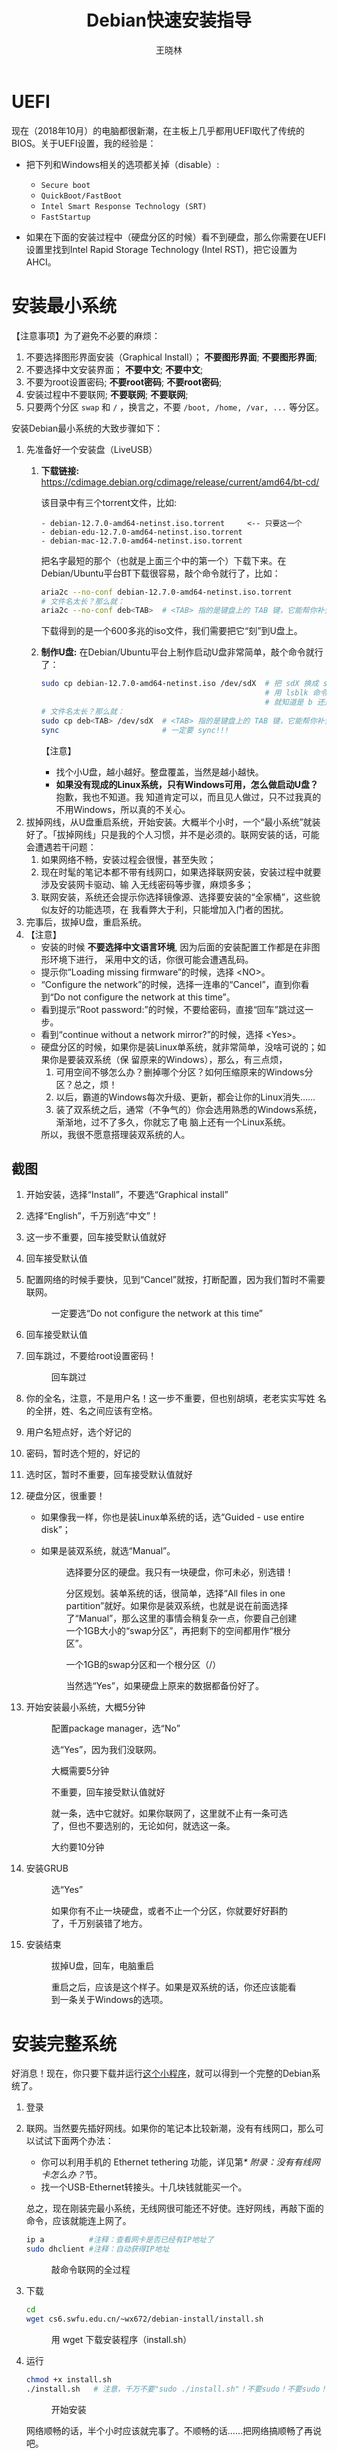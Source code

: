#+TITLE:     Debian快速安装指导
#+AUTHOR:    王晓林
#+EMAIL:     wx672ster@gmail.com
#+DESCRIPTION:
#+KEYWORDS:
#+LANGUAGE:  cn
#+OPTIONS:   H:3 num:t toc:t \n:nil @:t ::t |:t ^:t -:t f:t *:t <:t
#+OPTIONS:   TeX:t LaTeX:t skip:nil d:nil todo:t pri:nil tags:not-in-toc
#+EXPORT_SELECT_TAGS: export
#+EXPORT_EXCLUDE_TAGS: noexport
#+LINK_UP:   
#+LINK_HOME: 
#+XSLT:
#+LATEX_CLASS: wx672ctexart

# (setq org-export-html-use-infojs nil)

* UEFI
现在（2018年10月）的电脑都很新潮，在主板上几乎都用UEFI取代了传统的BIOS。关于UEFI设置，我的经验是：

- 把下列和Windows相关的选项都关掉（disable）:

  - =Secure boot=
  - =QuickBoot/FastBoot=
  - =Intel Smart Response Technology (SRT)=
  - =FastStartup=

- 如果在下面的安装过程中（硬盘分区的时候）看不到硬盘，那么你需要在UEFI设置里找到Intel Rapid Storage
  Technology (Intel RST)，把它设置为AHCI。

* 安装最小系统

【注意事项】为了避免不必要的麻烦：

1. 不要选择图形界面安装（Graphical Install）； *不要图形界面*; *不要图形界面*; 
2. 不要选择中文安装界面； *不要中文*; *不要中文*; 
3. 不要为root设置密码; *不要root密码*; *不要root密码*;
4. 安装过程中不要联网; *不要联网*; *不要联网*;
5. 只要两个分区 =swap= 和 =/= ，换言之，不要 =/boot, /home, /var, ...= 等分区。

安装Debian最小系统的大致步骤如下：

1. 先准备好一个安装盘（LiveUSB）
   1) *下载链接:* [[https://cdimage.debian.org/cdimage/release/current/amd64/bt-cd/][https://cdimage.debian.org/cdimage/release/current/amd64/bt-cd/]]
      
      该目录中有三个torrent文件，比如:
        
      #+begin_example
      - debian-12.7.0-amd64-netinst.iso.torrent     <-- 只要这一个
      - debian-edu-12.7.0-amd64-netinst.iso.torrent
      - debian-mac-12.7.0-amd64-netinst.iso.torrent
      #+end_example

      把名字最短的那个（也就是上面三个中的第一个）下载下来。在
      Debian/Ubuntu平台BT下载很容易，敲个命令就行了，比如：
      
      #+begin_src sh
        aria2c --no-conf debian-12.7.0-amd64-netinst.iso.torrent
        # 文件名太长？那么就：
        aria2c --no-conf deb<TAB>  # <TAB> 指的是键盘上的 TAB 键，它能帮你补全文件名。
      #+end_src

      下载得到的是一个600多兆的iso文件，我们需要把它“刻”到U盘上。
  		
   2) *制作U盘:* 在Debian/Ubuntu平台上制作启动U盘非常简单，敲个命令就行了：
      #+BEGIN_SRC sh
        sudo cp debian-12.7.0-amd64-netinst.iso /dev/sdX  # 把 sdX 换成 sdb 或者 sdc。
                                                          # 用 lsblk 命令看一眼，
                                                          # 就知道是 b 还是 c 了。
        # 文件名太长？那么就：
        sudo cp deb<TAB> /dev/sdX  # <TAB> 指的是键盘上的 TAB 键，它能帮你补全文件名。
        sync                       # 一定要 sync!!!
      #+END_SRC
      【注意】
      - 找个小U盘，越小越好。整盘覆盖，当然是越小越快。
      - *如果没有现成的Linux系统，只有Windows可用，怎么做启动U盘？* 抱歉，我也不知道。我
        知道肯定可以，而且见人做过，只不过我真的不用Windows，所以真的不关心。

2. 拔掉网线，从U盘重启系统，开始安装。大概半个小时，一个“最小系统”就装
   好了。「拔掉网线」只是我的个人习惯，并不是必须的。联网安装的话，可能会遭遇若干问题：
   1) 如果网络不畅，安装过程会很慢，甚至失败；
   2) 现在时髦的笔记本都不带有线网口，如果选择联网安装，安装过程中就要涉及安装网卡驱动、输
      入无线密码等步骤，麻烦多多；
   3) 联网安装，系统还会提示你选择镜像源、选择要安装的“全家桶”，这些貌似友好的功能选项，在
      我看弊大于利，只能增加入门者的困扰。
3. 完事后，拔掉U盘，重启系统。
4. 【注意】
   + 安装的时候 *不要选择中文语言环境*, 因为后面的安装配置工作都是在非图形环境下进行，
     采用中文的话，你很可能会遭遇乱码。
   + 提示你“Loading missing firmware”的时候，选择 <NO>。
   + “Configure the network”的时候，选择一连串的“Cancel”，直到你看到“Do not configure the
     network at this time”。
   + 看到提示“Root password:”的时候，不要给密码，直接“回车”跳过这一步。
   + 看到“continue without a network mirror?”的时候，选择 <Yes>。
   + 硬盘分区的时候，如果你是装Linux单系统，就非常简单，没啥可说的；如果你是要装双系统（保
     留原来的Windows），那么，有三点烦，
     1. 可用空间不够怎么办？删掉哪个分区？如何压缩原来的Windows分区？总之，烦！
     2. 以后，霸道的Windows每次升级、更新，都会让你的Linux消失……
     3. 装了双系统之后，通常（不争气的）你会选用熟悉的Windows系统，渐渐地，过不了多久，你就忘了电
        脑上还有一个Linux系统。
     所以，我很不愿意搭理装双系统的人。
** 截图

1. 开始安装，选择“Install”，不要选“Graphical install”
   
   [[file:screenshots/01.png]]

2. 选择“English”，千万别选“中文”！

   [[file:screenshots/02.png]]

3. 这一步不重要，回车接受默认值就好

   [[file:screenshots/03.png]]

4. 回车接受默认值

   [[file:screenshots/04.png]]

5. 配置网络的时候手要快，见到“Cancel”就按，打断配置，因为我们暂时不需要联网。

   [[file:screenshots/05.png]]

   #+caption: 一定要选“Do not configure the network at this time”
   [[file:screenshots/06.png]]

6. 回车接受默认值

   [[file:screenshots/07.png]]

7. 回车跳过，不要给root设置密码！

   [[file:screenshots/08.png]]

   #+caption: 回车跳过
   [[file:screenshots/09.png]]

8. 你的全名，注意，不是用户名！这一步不重要，但也别胡填，老老实实写姓
   名的全拼，姓、名之间应该有空格。

   [[file:screenshots/10.png]]

9. 用户名短点好，选个好记的

   [[file:screenshots/11.png]]

10. 密码，暂时选个短的，好记的

    [[file:screenshots/12.png]]

    [[file:screenshots/13.png]]

11. 选时区，暂时不重要，回车接受默认值就好

    [[file:screenshots/14.png]]

12. 硬盘分区，很重要！

    - 如果像我一样，你也是装Linux单系统的话，选“Guided - use entire
      disk”；

    - 如果是装双系统，就选“Manual”。

      [[file:screenshots/15.png]]

      #+caption: 选择要分区的硬盘。我只有一块硬盘，你可未必，别选错！
      [[file:screenshots/16.png]]

      #+CAPTION: 分区规划。装单系统的话，很简单，选择“All files in one partition”就好。如果你是装双系统，也就是说在前面选择了“Manual”，那么这里的事情会稍复杂一点，你要自己创建一个1GB大小的“swap分区”，再把剩下的空间都用作“根分区”。
      [[file:screenshots/17.png]]

      #+CAPTION: 一个1GB的swap分区和一个根分区（/）
      [[file:screenshots/18.png]]

      #+CAPTION: 当然选“Yes”，如果硬盘上原来的数据都备份好了。
      [[file:screenshots/19.png]]

13. 开始安装最小系统，大概5分钟

    [[file:screenshots/20.png]]
    
    #+CAPTION: 配置package manager，选“No”
    [[file:screenshots/21.png]]

    #+CAPTION: 选“Yes”，因为我们没联网。
    [[file:screenshots/22.png]]

    #+CAPTION: 大概需要5分钟
    [[file:screenshots/23.png]]

    #+CAPTION: 不重要，回车接受默认值就好
    [[file:screenshots/24.png]]

    #+CAPTION: 就一条，选中它就好。如果你联网了，这里就不止有一条可选了，但也不要选别的，无论如何，就选这一条。
    [[file:screenshots/25.png]]

    #+CAPTION: 大约要10分钟
    [[file:screenshots/26.png]]

14. 安装GRUB

    #+CAPTION: 选“Yes”
    [[file:screenshots/27.png]]

    #+CAPTION: 如果你有不止一块硬盘，或者不止一个分区，你就要好好斟酌了，千万别装错了地方。
    [[file:screenshots/28.png]]

15. 安装结束

    [[file:screenshots/29.png]]

    #+CAPTION: 拔掉U盘，回车，电脑重启
    [[file:screenshots/30.png]]

    #+CAPTION: 重启之后，应该是这个样子。如果是双系统的话，你还应该能看到一条关于Windows的选项。
    [[file:screenshots/31.png]]

* 安装完整系统

好消息！现在，你只要下载并运行[[https://cs6.swfu.edu.cn/~wx672/debian-install/install.sh][这个小程序]]，就可以得到一个完整的Debian系统了。
1. 登录

   [[file:screenshots/33.png]]

2. 联网。当然要先插好网线。如果你的笔记本比较新潮，没有有线网口，那么可以试试下面两个办法：
   - 你可以利用手机的 Ethernet tethering 功能，详见第[[* 附录：没有有线网卡怎么办？]]节。
   - 找一个USB-Ethernet转接头。十几块钱就能买一个。

   总之，现在刚装完最小系统，无线网很可能还不好使。连好网线，再敲下面的命令，应该就能连上网了。

   #+begin_src sh
     ip a          #注释：查看网卡是否已经有IP地址了
     sudo dhclient #注释：自动获得IP地址
   #+end_src

   #+CAPTION: 敲命令联网的全过程
   [[file:screenshots/36.png]]
   
3. 下载

   #+begin_src sh
	 cd
	 wget cs6.swfu.edu.cn/~wx672/debian-install/install.sh
   #+end_src

   #+CAPTION: 用 wget 下载安装程序（install.sh）
   [[file:screenshots/37.png]]
   
4. 运行

   #+begin_src sh
	 chmod +x install.sh
	 ./install.sh   # 注意，千万不要"sudo ./install.sh"！不要sudo！不要sudo！
   #+end_src

   #+CAPTION: 开始安装
   [[file:screenshots/38.png]]
   
   网络顺畅的话，半个小时应该就完事了。不顺畅的话……把网络搞顺畅了再说吧。

   *程序运行过程中，会不时给出英文提示，千万要耐心看明白，然后再操作。*

   *不要忽略任何一个提示！不要忽略提示！不要忽略提示！*

   #+CAPTION: 当然选择“Continue”
   [[file:screenshots/39.png]]

   #+CAPTION: 升级最小系统。网络没问题的话，这一步不会出毛病，10分钟就能结束。
   [[file:screenshots/40.png]]

   #+CAPTION: 选“Yes”
   [[file:screenshots/41.png]]

   #+CAPTION: 最小系统升级顺利结束。白字和绿字都很好，如果看见红字（报错）就要小心了。
   [[file:screenshots/43.png]]

   #+CAPTION: 正常友善提示，回车继续
   [[file:screenshots/44.png]]

   #+CAPTION: 出错了！别紧张，下面我就来详细说说遇到问题该怎么办。
   [[file:screenshots/45.png]]

   首先要看明白具体的出错信息。“ =git: command not found= ”，我估计初学
   者不容易看明白发生了什么。 =git= 是我们在安装过程中要用到的一个命令，
   居然没找到，怎么办？其实，我也感觉很意外，前面一切都很顺利，没看见
   红字啊。初步判断，是我这个安装程序（ =install.sh= ）里有bug，前面安装
   必备软件的时候，肯定是出错了，但没报错。那现在怎么办呢？如果你真的
   是初学者，对Debian还一无所知，那么就求救吧。

   其实，解决这个小问题也不难，把前面安装必备软件的步骤再做一遍，看看
   到底是哪里出错。具体步骤如下：

   1. 按 =Ctrl-Alt-F2= 切换到另一个终端，登录进去。
   2. 读取 =install.sh= 里面的几个重要变量。
      #+begin_src sh
        source ./install.sh #注释：执行小程序
        ^C                  #注释：按 Ctrl-C 中止小程序
      #+end_src
      注意，我们并不想完整执行这个小程序，只想执行前面给变量赋值的几句，所
      以，快速按 ~Ctrl-C~ 将其中止。这时 =PKG_IMP, PKG_REC, PKG_CHN= 这三
      个变量就已经被赋好值了，
      - =PKG_IMP= 的值是一长串重要软件包的名字，没有这些软件系统不能正常工作
      - =PKG_REC= 的值是一长串推荐安装的软件包的名字，比如浏览器
      - =PKG_CHN= 的值是一长串中文支持软件包的名字，比如中文输入法

      现在，我们就要手工敲命令来安装这些软件包。
      #+begin_src sh
        sudo apt-get install $PKG_IMP $PKG_REC $PKG_CHN
      #+end_src
      安装很顺利，没出错。所以，我到现在也没搞清楚前面自动执行安装程序
      的时候 =git= 为什么会没装上。以后再研究吧，现在按 =Ctrl-Alt-F1= 切换
      回报错的终端，按任意键（除了“q”）继续。

      #+CAPTION: 胜利结束。先仔细看看屏幕提示再回车！
      [[file:screenshots/46.png]]
      

   装好之后……

5. 重启系统。不出意外的话，重启之后，你看到的应该就是一个终端窗口，除此之外，啥都没有，干净得令你失望。
   默认的窗口管理器（Window manager）是DWM，你可以：
   - 用 =nmtui= 来配置无线网；
   - 用 =Shift-space= 来激活中文输入法；
   - 用 =Super-q= 打开浏览器； 
   - 用 =Super-l= 弹出窗口列表；
   - 用 =Super-F1= 打开“帮助墙纸”；
   - 还有很多 =Super= 开头的快捷键，自己慢慢去探索吧。

重启之后，如果发现时间不对，就：

#+begin_src sh
  sudo dpkg-reconfigure tzdata
#+end_src

如果重启之后，你看不到浏览器、终端、墙纸……，那么肯定是图形界面没起来，十之八九是
因为你的显卡太高级了（是Nvidia?）。你可以尝试关掉这个高级显卡，暂时使用主板上的内置显卡。
通常内置显卡要么是Intel的，要么就是AMD的，它们对Linux都很友好。具体操作如下：

1. 卸掉Nvidia驱动
   #+begin_src sh
     sudo apt purge xserver-xorg-video-{nvidia,nouveau}
   #+end_src

   用 =lspci= 命令查看一下显卡的牌子。如果是Intel显卡，就安装Intel的显卡驱动：
   #+begin_src sh
     sudo apt install xserver-xorg-video-intel
   #+end_src

   如果是AMD显卡，就安装AMD的显卡驱动：
   #+begin_src sh
     sudo apt install xserver-xorg-video-amdgpu
   #+end_src
       
   如果是Radeon显卡，就安装ATI的显卡驱动：
   #+begin_src sh
     sudo apt install xserver-xorg-video-ati
   #+end_src

   之后，重启。如果还不灵，你就自己去google吧。Have fun!
  
** 老办法（可以不看了）
# 下面的安装配置说明完全是针对Debian系统。我们学院的机房系统已经统一换成了Debian Testing。
# 而且去掉了容易出毛病的花哨界面，只用 =startx= + =sawfish= 。
# 这也许不算完美，但它简单、可靠、高效。除此之外，你还需要什么呢？
  
最小系统装好之后，拔出U盘，重启系统。现在我们讲讲之后的事情……
1. 第一件事当然是把网线插好，启动你崭新的Debian，在屏幕提示下，输入用户名、密码。
   之后，你就可以通过输入命令来让电脑为你工作了。

   【注意】如果你的笔记本比较新潮，比如我新买的华为Honor Magicbook，没提供有线网接口，而且
   我们刚装好的最小系统里没有本机的无线网卡驱动，那么，请先参看[[#app1][本文末尾的附录：没有有线网卡怎么办？]]
   联网之后再继续。

   好了，假设你解决了所有的网络问题，现在我们可以继续了……一个“最小系统”干不了多少事情，所
   以我们先要安装更多的应用程序。注意，安装配置系统是管理员的工作，所以下面的很多操作自然都需要以
   管理员的身份来进行，换句话说，如果你没为root设置密码的话，以后执行管理员的操作，都需要
   在命令前面带上 =sudo= 。

   后面的安装配置工作显然是需要联网的，所以，先检查一下你的网络状况：
   : ip a

   上面这行命令会列出你所有的网卡。仔细看一下，是否有一块网卡叫 =enpXsY= (=X= 和 =Y= 都是
   数字)。仔细看看这块网卡是否已经获取到了IP地址。如果你能看到类似下面这行信息，那就没问题
   了。
   : inet 192.168.1.110/24 brd 192.168.1.255 scope global dynamic eth0
   上面一行中的 =192.168.1.110= 就是有线网卡 =enp1s0= 获取到的IP地址。如果你看不到这样一
   行，那么先检查一下网线是否插好了，然后敲命令：
   : sudo dhclient enpXsY
   【注释】
   - 上面这条命令是用来获取IP地址的。没什么意外的话，你马上就可以获取到IP了。之后，再敲
     =ip a= 命令确认一下。还可以 =ping= 一下，比如 =mirrors.163.com= 看看网络是否联通了。
   - =sudo= 就是要以管理员（root）的身份来执行 =dhclient enpXsY= 这条命令。前面说过，最好不要为root设置密码。当需要管理员权限时，用 =sudo= 就好。
     但如果不幸你设置了root密码，那么现在你就要用 =su= 命令来变身为root
     : su
     输入密码，变成root。
   - =enpXsY= 是你的有线网卡的名字（用 =ip a= 命令可以看到）。把 =X,Y= 换成正确的数字。

   【注意】如果你用的是无线网卡，那么关于联网密码设置问题，请先参看[[#app2][本文末尾的附录：无线联网时的密码设置]]。
      
2. 修改 =sources.list= 文件
   : sudo nano /etc/apt/sources.list
   把这个文件里原有的内容全部删除掉，然后添加下面这三行：
   #+BEGIN_EXAMPLE
   deb http://mirrors.163.com/debian testing main non-free contrib
   deb http://mirrors.163.com/debian testing-updates main non-free contrib
   deb http://mirrors.163.com/debian testing-proposed-updates main non-free contrib
   #+END_EXAMPLE

3. 存盘退出后，刷新一下软件包列表，并更新你的最小系统：
   : sudo apt update && sudo apt dist-upgrade

   网络顺畅的话，这一步要花十几分钟的时间。
4. 现在，“机房装了什么，我就要装什么”。那就先把机房系统的软件清单弄到手，在[[https://cs6.swfu.edu.cn/~wx672/debian-install/list.laptop][这里]]。
   这是我个人Debian笔记本电脑上的软件包列表。用 =wget= 把[[https://gitlab.swfu.edu.cn/wx672/lecture_notes/blob/master/linux/tutorials/install/deb-pkg-list/laptop][这个软件清单]]下载：

   【注意】 *这一步不要sudo* 。
   : cd
   : wget -c --no-check-certificate https://cs6.swfu.edu.cn/~wx672/debian-install/01-important

   - 如果[[https://cs6.swfu.edu.cn/]]这个网址不好使的话，你可以试试：
     - [[https://github.com/wx672/lecture-notes/blob/master/linux/tutorials/install/deb-pkg-list/01-important]]
5. 然后，开始大批量安装软件包：
   : sudo apt install $(cat 01-important)
   
   如果网络顺畅的话，这一步大概需要半个小时。通常，安装过程是不需要人为干预的。但有的软件
   包在安装过程中，会停下来问你「Yes/no」。这种时候，你最好耐心把屏幕提示看明白。一般来讲，
   直接按「回车」就好。
6. 一切顺利的话，网卡、声卡、显卡……都不需要额外的操心。但如果运气不太好的话（这通常是人品
   问题，因为你以学习的名义向家里要钱，最终却为了玩游戏而买了个声卡、显卡都特新潮的游戏机），
   那么……假设你幡然悔悟了，可以看看本文末尾的附录：[[#app3][关于硬件配置]]。
7. 如果像我一样，你也是[[#app2][用USB无线网卡完成的安装]]，那么现在你应该可以拔掉USB无线网卡了。同时
   把刚才添加进 =/etc/network/interfaces= 文件的四行删除，或者注释掉。重启系统之后，用
   =nmtui= 来连接无线网：
   : nmtui
   这是个界面挺友好的小工具，不用人教，你就会用。
8. 上面安装的 =01-important= 文件中的软件包都是我认为必不可少的，但并不充分。如果要满足日
   常需求，我觉得你最好把下面这些包也装上。
   - https://cs6.swfu.edu.cn/~wx672/debian-install/02-recommend
   - https://cs6.swfu.edu.cn/~wx672/debian-install/03-chinese

   我日常使用的大概就是这些了。
   
* 配置（可以不看了）

** sudo 的时候总要问密码，是不是很烦？
那就不让它问了：
1. 建立一个新文件
   : sudo nano /etc/sudoers.d/your-user-name
   【注意】把 =your-user-name= 改成你自己的用户名。

2. 在里面写这么一行：
   : your-user-name  ALL = NOPASSWD: ALL
   【注意】把 =your-user-name= 改成你自己的用户名。
3. 改一下权限：
   : sudo chmod 0440 /etc/sudoers.d/your-user-name
   这以后 =sudo= 就不再问密码了。

4. 如果前面你不是用 =sudo= ，而是用 =su= 获得root权限的，那么现在应该退回到普通用户身份：
   : exit
   总之，命令行提示符不是 =#=, 而是 =$=, 就对了。

** dotfile
现在你的系统和机房的差不多一样了，唯一的差别就是你还没配置呢。
配置是个琐碎的事情，比较省事的办法就是把我的配置文件拷贝过来。最省事的拷贝方式就是
git（ *以普通用户的身份来做* ）：
#+BEGIN_SRC sh
cd
git clone https://github.com/wx672/dotfile.git
#或者
git clone https://cs6.swfu.edu.cn/~wx672/dotfile/.git
#+END_SRC

上面两个网址应该都可以。 =git= 是著名的源代码管理工具，也就是版本控制工具。用它来管理配置文
件也非常顺手。上面的命令完成之后， =ls= 一下，应该可以看到，你的 =$HOME= 目录里多了一个子
目录 =dotfile= ，里面放的都是杂七杂八的配置文件。
       
现在把 =dotfile= 目录里所有以 =dot.= 开头的文件和目录都链接到 =$HOME= 目录里，
1) 先确保你在 =$HOME=:
   : cd

2) 把旧的 =.bash*= 文件都删掉：
   : rm -f .bash*

3) 做链接：
   : ln -sf dotfile/dot.* .
   : ln -sf dotfile/help/dot.* .

   现在 =ls= 一下，你会发现 =$HOME= 目录里有了很多 =dot.= 开头的文件。

4) 把所有的 =dot.= 都变成 =.=, 也就是把文件名前面的 =dot= 都去掉，只留下 =.=:
   : rename 's/dot//' dot.*
   现在用 =ls -al= 检查一下，我们需要的配置文件（也就是‘点’开头的文件）应该都在 =$HOME= 目录里了。

6) 我的Emacs配置里用到了很多插件，自然你也需要它们，否则Emacs不能正常工作。
   1) 先把我的插件包下载下来
      #+BEGIN_SRC sh
      wget -c --no-check-certificate http://cs6.swfu.edu.cn/~wx672/debian-install/elpa.tgz
      #+END_SRC
   2) 放到Emacs的配置文件目录里
      #+BEGIN_SRC sh
      mv elpa.tgz ~/.emacs.d/
      #+END_SRC
   3) 然后解压缩
      #+BEGIN_SRC sh
      cd ~/.emacs.d
      tar zxf elpa.tgz
      #+END_SRC
   4) 测试一下
      #+BEGIN_SRC sh
      emacs --debug-init
      #+END_SRC
      如果报错，就把出错信息发给我（wx672ster@gmail.com）。  
      当然，如果你能自己解决问题那再好不过了。

** Auto login
简单起见，我们只讲“怎么做”，先不管“为什么”。
1. 拷贝配置文件
   #+BEGIN_SRC sh
   sudo cp -r ~/dotfile/etc/systemd/system/getty@tty1.service.d/ /etc/systemd/system/
   #+END_SRC
   注意, =~= (也就是波浪线), 它代表你的 =$HOME= 目录。
2. 修改
   #+BEGIN_SRC sh
   sudo nano /etc/systemd/system/getty@tty1.service.d/override.conf
   #+END_SRC
   在这个 =override.conf= 文件里应该只有如下三行：
   #+BEGIN_EXAMPLE
   [Service]
   ExecStart=
   ExecStart=-/sbin/agetty --autologin wx672 --noclear %I $TERM
   #+END_EXAMPLE
   你只要把其中的 =wx672= 改成你自己的用户名就可以了。

** 中文语言环境
注意，我们其实并不需要一套纯正的中文环境，我们只是需要输入和阅读中文。
其它方面，比如窗口菜单、提示信息、man page，我觉得还是看英文比较好。

千万别说“我英文差，还是用中文算了”。要知道，就是因为你
“这个差、那个不行、这个不懂、那个不会……”所以你才来上学的，不是吗？
既然知道“差”，那就该好好学习，提高它。
英文是用熟的，如果你总是回避它，就总也不会长进了。

好了，下面我们来配置一个简单的中文环境。相关中文字体我们已经安装好了。下面只需要：
1. 安装中文字体和输入法。
   #+BEGIN_SRC sh
   cd
   wget -c --no-check-certificate https://cs6.swfu.edu.cn/~wx672/debian-install/03-chinese
   sudo apt install `cat 03-chinese`
   #+END_SRC

2. 选择 =locale=
   #+BEGIN_SRC sh
   sudo dpkg-reconfigure locales
   #+END_SRC
   在这一长串列表中，只要选中
   - [X] =en_US.UTF-8 UTF-8=
   - [X] =zh_CN.GB18030 GB18030=
   - [X] =zh_CN.UTF-8 UTF-8=
   就可以了。默认语言环境选 =None= 。

3. 拷贝一个小配置文件：
   #+BEGIN_SRC sh
   sudo cp ~/dotfile/etc/default/locale /etc/default
   #+END_SRC

4. 顺带再拷贝一个小文件：
   #+BEGIN_SRC sh
   sudo cp ~/dotfile/etc/default/keyboard /etc/default
   #+END_SRC
   这是把你的 =CapsLock= 键变成 =Ctrl= 键，
   因为Unix用户经常要用 =Ctrl= 键，从来不用 =CapsLock= 。

   好了，现在安装配置的工作基本就结束了。你可以重启一下系统。
   系统重启后，看到的应该就是学院机房里那个没有桌面的“桌面系统”了。
   不记得快捷键了？按 =Super-F1= 。

   中文输入法，我选用的是 =fcitx5=, 因为感觉它的bug要少一些，比较稳定。
   如果你需要配置它的话，就：
   #+BEGIN_SRC sh
   fcitx5-configtool
   #+END_SRC
   你最好和我一样，用 =Shift-space= 来激活输入法，因为 =Ctrl-space= 在Emacs里有特殊用途。

   注意： =fcitx5= 依赖于 =dbus-x11=, 而显然fcitx5软件包的维护者忽略了这个
   小细节。那么我们就自己把它装上呗：
   #+BEGIN_SRC sh
   sudo apt install dbus-x11
   #+END_SRC

** Windows fonts （非必须）                                       :noexport:
Windows系统我不喜欢，但Windows的中文字体还是不错的。
如果你装的是双系统，那么你可以直接从Windows的 =C:\= 盘把字体文件拷贝过来。

如果你和我一样，只装了一个Debian系统，那么就这样：
#+BEGIN_SRC sh
#1. 先下载：
wget -c --no-check-certificate http://cs6.swfu.edu.cn/~wx672/debian-install/cn/mstt-chinese.tgz
#2. 解压缩：
tar zxf mstt-fonts-chinese.tgz
#3. 放到该放的地方：
sudo mv msfonts-cn /usr/share/fonts/truetype/
#+END_SRC

** multiarch （非必须）                                           :noexport:
我们现在一般都是用64位的笔记本电脑，所以我们都是装64位的Linux系统。但有时还是要用到32位的
应用程序。比如在宿舍上网就要用到DrClient认证客户端，它就是个32位应用程序。当你运行它的时候，
肯定会报错，告诉你说缺少某个函数库。所以说，我们的系统还是要支持32位程序才行。怎么办呢？很
简单，
#+BEGIN_SRC sh
sudo dpkg --add-architecture i386
sudo apt update
#+END_SRC
然后，以后再报错说缺少某个32位的函数库的话，就：
#+BEGIN_SRC sh
sudo apt search the-32bit-lib-package
#+END_SRC
找到之后，就
#+BEGIN_SRC sh
sudo apt install the-32bit-lib-package
#+END_SRC
就可以了。注意，通常32位软件包的后面都会有个 =:i386= 做后缀。
不带后缀的都是64位软件包。

* 附录：没有有线网卡怎么办？
:PROPERTIES:
:CUSTOM_ID: app1
:END:

办法很多：
1. 用Android手机的USB Tethering功能。以我自己的手机系统为例（LineageOS 16.0/Android 9），
   很简单，
   1) 用USB线连接手机和电脑；
   2) 在手机的「系统设置」里有个搜索框，在里面输入“tethering”，马上就能找到“Hotspot &
      Tethering”，激活里面的USB Tethering功能就行了；
   3) 在电脑上，敲命令 =ip a= 应该能看到一块有线网卡。比如，
      #+BEGIN_EXAMPLE
      3: enp2s0f4u2: <BROADCAST,MULTICAST,UP,LOWER_UP> mtu 1500 qdisc pfifo_fast state UNKNOWN group default qlen 1000
         link/ether 26:b1:c7:c5:02:1f brd ff:ff:ff:ff:ff:ff
      #+END_EXAMPLE
      从上面的屏幕输出信息可以看到，这块有线网卡的名字是 =enp2s0f4u2= 。然后，以root身份，
      敲下面这条命令：
      #+BEGIN_SRC sh
      sudo dhclient enp2s0f4u2
      #+END_SRC
      你就可以获得一个IP地址了，也就是说，你已经成功联网了。
2. 去找一个USB无线网卡试试。我找到一个Realtek的指甲盖大小的USB无线网卡，不需要驱动，插上就
   能用。我也尝试过两个比较古老的tp-link无线网卡，不好使。
3. 另外，如果你真的和我一样，用的是华为Honor Magicbook，那么也许你不必去找USB网卡，可以先
   试试能否让内置网卡工作。Magicbook的内置网卡是Intel的。既然完成后面的安装步骤之后它能正
   常工作，那我想，现在使使劲应该也能解决问题吧。但毕竟我还没有亲自尝试过，所以只能先给出
   一些想法：
   - 之所以内置网卡暂时不工作，我怀疑是我们用来安装最小系统的iso文件不够新。它是以Debian稳
     定版（stretch）为基础做出来的，其中的内核（4.9）和相应固件（firmware-iwlwifi）都偏旧，
     可能尚不支持这么新潮（2018年）的硬件。所以，可以试试把内核和相应固件从稳定版更新到测
     试版（buster）。在没有网络连接的情况下，显然这需要我们另找办法下载，并手动安装一些软
     件包，包括：
     * [[https://packages.debian.org/buster/linux-image-amd64][linux-image-amd64]]
     * [[https://packages.debian.org/buster/firmware-iwlwifi][firmware-iwlwifi]]
     * 还有若干被上述两个软件包依赖的软件包
   - 一些参考链接：
     * [[https://unix.stackexchange.com/questions/283722/how-to-connect-to-wifi-from-command-line][How to connect to WiFi from command line?]]
     * [[https://askubuntu.com/questions/974/how-can-i-install-software-or-packages-without-internet-offline][How can I install software packages without Internet?]]
     * [[https://commandlinefanatic.com/cgi-bin/showarticle.cgi?article=art016][Installing Debian without a Network]]
     * [[https://wiki.debian.org/WiFi][Debian Wiki --- WiFi]]       
4. 如果上述办法都不成功，那么这招肯定行，就是笨点。直接去下面这些镜像站下载完整的安装盘。
   - http://mirrors.163.com/debian-cd/current/amd64/iso-dvd/
   - [[http://mirrors.ustc.edu.cn/debian-cd/current/amd64/iso-dvd/]]

   完整的DVD安装盘包含3个iso文件，你可以先下载第一个试试。如果里面有了你需要的无线网卡驱动
   和相关程序，那么激活网卡之后，你就可以直接网络安装了，无需下载其它的iso文件了。

** 无线联网时的密码设置
:PROPERTIES:
:CUSTOM_ID: app2
:END:

无线联网时通常是要输入密码的，所以我们需要修改一个配置文件 =/etc/network/interfaces= ，很
简单，编辑这个小文件：
#+BEGIN_SRC sh
sudo nano /etc/network/interfaces
#+END_SRC
=nano= 是个很简单的编辑器，用起来应该不会有什么困难吧。 
=nano= 窗口的最下两行都是快捷键提示，最重要的两个是：
1. 存盘： =Ctrl-o=
2. 退出： =Ctrl-x=

在这个文件的最后加上如下几行：
#+BEGIN_EXAMPLE
iface tmp inet dhcp
wireless-essid MY-ESSID
wpa-ssid MY-ESSID
wpa-psk PASSWORD
#+END_EXAMPLE
【注意】把 =MY-ESSID= 和 =PASSWORD= 换成你自己的无线网络的名字和密码。

然后，用下面这条命令来连接无线网：
#+BEGIN_SRC sh
sudo ifup WLANCARD=tmp
#+END_SRC
【注意】把 =WLANCARD= 换成你自己的无线网卡的名字，网卡的名字通常是w开头的，比如我的无线
网卡名字就是 =wlp1s0= ，那么我用的联网命令就是：
#+BEGIN_SRC sh
sudo ifup wlp1s0=tmp
#+END_SRC

* 附录：关于硬件配置
:PROPERTIES:
:CUSTOM_ID: app3
:END:

首先，当然是要搞清楚你到底有哪些硬件。很简单：
#+BEGIN_SRC sh
lspci
#想看更详细的信息，就：
lspci -vvv
#+END_SRC

总之， =lspci= 能列出你所有外围设备的详细信息。然后，如果
你的有线或无线网卡是Realtek，或者Atheros牌子的，那么你需要安装相应的firmware（固件）。
#+BEGIN_SRC sh
#如果是Realtek网卡，就：
sudo apt install firmware-realtek
#如果是Atheros网卡，就：
sudo apt install firmware-atheros
#如果是Intel网卡，就：
sudo apt install firmware-iwlwifi
#+END_SRC

并不是所有的网卡都需要安装相应的固件，甚至上面提到的Realtek, Atheros, Intel网卡，即使不
装固件，网卡也可能工作，但未必那么稳定。所以，既然有固件，那还是装上比较
好。同样，针对声卡、显卡，Debian库里也有很多固件。下面这条命令可以列出库里所有的固件包：
#+BEGIN_SRC sh
aptitude search ^firmware
#+END_SRC
大概也就三十几个吧。找找有没有和你的硬件相关的。怎么知道是否相关呢？看看固件包的详细信
息呗，比如：
#+BEGIN_SRC sh
apt show firmware-atheros
#+END_SRC
于是就知道了这个固件适用于哪些网卡。

关于显卡，听说Nvidia显卡比较难伺候，好在我从来没碰到过，因为只有游戏本才配置这么贵的显
卡。如果你（曾经人品不好）不幸碰到了，那么，省事起见，我建议你暂时不要用它，就用主板上内置
的（通常是Intel）显卡就好。直到有一天你成了一个熟练的Linux用户之后，再把它激活。
* 附录：LaTeX （非必须）
在Linux平台，你不用非要学习使用LaTeX来排版你的文章、报告、论文，
因为你已经有了一套开源的office软件。如果前面的事情你都顺利完成了，那么现在只需要按
=Super-o= （键盘上那个Win键，我们叫它Super键）
就可以调出著名的Libreoffice了。然后，你完全可以像在Windows平台上那样写东西。

但是，「你们这些使用Linux的人，不就是“装逼、扮酷”嘛」，既然他嫌你酷，那么你就再酷一点嘛。
TeXLive是一套优秀而庞大的排版系统，我们只需要安装使用它提供的少数十几个软件包就够了。

我个人用到的LaTeX软件包列表在[[https://cs6.swfu.edu.cn/~wx672/debian-install/list.texlive][这里]]：
: $ wget -c --no-check-certificate http://cs6.swfu.edu.cn/~wx672/debian-install/04-texlive
: $ sudo apt install `cat 04-texlive`
上面这两行命令和我们前面用到的很相似吧。第一行是下载 =04-texlive= 文件，
也就是我的TeXLive软件包列表。第二行是安装文件里的所有软件包。
安装好以后，如果想“酷”，那么你要做如下几件事情：
1. 熟悉Emacs的使用。为什么非要用Emacs啊？因为它为编辑LaTeX文件提供了最好的支持。而且，我不
   想在这里唠唠叨叨，如果你想看我为Emacs做的广告，可以看我在「知乎」上写的一个小答案：
   - https://www.zhihu.com/question/30955165/answer/70799403
     
   顺带贩卖一下我为Debian做的广告：
   - https://www.zhihu.com/question/19676224/answer/29321011
     
2. 学习一点关于LaTeX的基础知识，我觉得两三个小时应该够了吧。我推荐 =lshort=:
   : texdoc -l lshort
   上面这条命令会列出几个相关的PDF文件，你要关注的是前两个：
   : 1 /usr/share/texlive/texmf-dist/doc/latex/lshort-english/lshort.pdf
   : 2 /usr/share/texlive/texmf-dist/doc/latex/lshort-chinese/lshort-zh-cn.pdf
   我鼓励你看英文原版，至少应该中英对照着看吧。
3. 如果你打算尝试用LaTeX来写你的毕业论文，那么我为你提供了点小帮助：
   - [[https://github.com/wx672/texmf/tree/master/doc/latex/swfu/swfuthesis]]
   - [[https://cs6.swfu.edu.cn/~wx672/texmf/doc/latex/swfu/swfuthesis/]]
   上面两个链接里的内容是一样的，看哪个都行。有问题可以向我求助。
   
   Happy LaTeXing!


